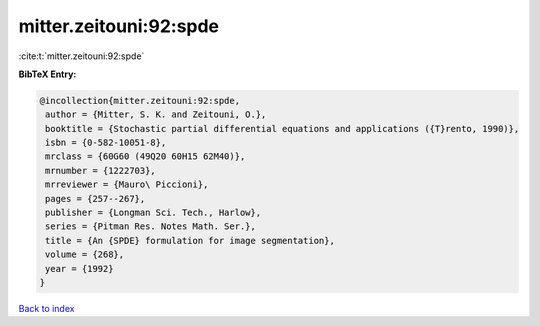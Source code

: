mitter.zeitouni:92:spde
=======================

:cite:t:`mitter.zeitouni:92:spde`

**BibTeX Entry:**

.. code-block:: bibtex

   @incollection{mitter.zeitouni:92:spde,
    author = {Mitter, S. K. and Zeitouni, O.},
    booktitle = {Stochastic partial differential equations and applications ({T}rento, 1990)},
    isbn = {0-582-10051-8},
    mrclass = {60G60 (49Q20 60H15 62M40)},
    mrnumber = {1222703},
    mrreviewer = {Mauro\ Piccioni},
    pages = {257--267},
    publisher = {Longman Sci. Tech., Harlow},
    series = {Pitman Res. Notes Math. Ser.},
    title = {An {SPDE} formulation for image segmentation},
    volume = {268},
    year = {1992}
   }

`Back to index <../By-Cite-Keys.html>`_

